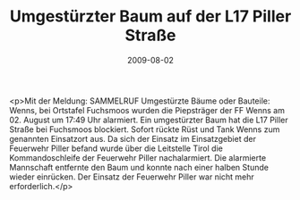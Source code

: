 #+TITLE: Umgestürzter Baum auf der L17 Piller Straße
#+DATE: 2009-08-02
#+FACEBOOK_URL: 

<p>Mit der Meldung: SAMMELRUF Umgestürzte Bäume oder Bauteile: Wenns, bei Ortstafel Fuchsmoos wurden die Piepsträger der FF Wenns am 02. August um 17:49 Uhr alarmiert. Ein umgestürzter Baum hat die L17 Piller Straße bei Fuchsmoos blockiert. Sofort rückte Rüst und Tank Wenns zum genannten Einsatzort aus. Da sich der Einsatz im Einsatzgebiet der Feuerwehr Piller befand wurde über die Leitstelle Tirol die Kommandoschleife der Feuerwehr Piller nachalarmiert. Die alarmierte Mannschaft entfernte den Baum und konnte nach einer halben Stunde wieder einrücken. Der Einsatz der Feuerwehr Piller war nicht mehr erforderlich.</p>
